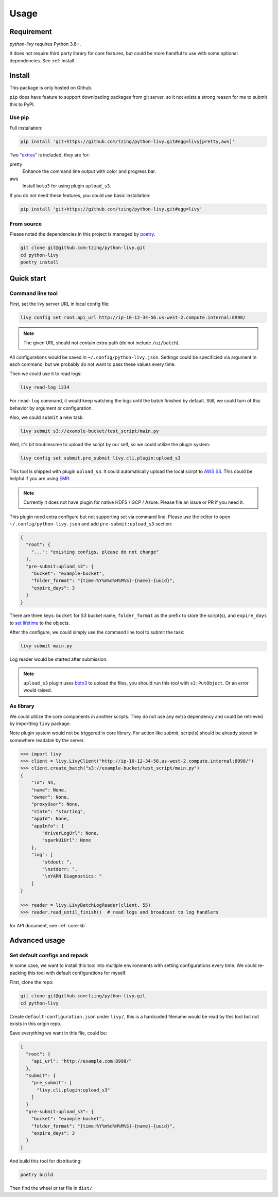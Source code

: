 Usage
=====

Requirement
~~~~~~~~~~~

*python-livy* requires Python 3.6+.

It does not require third party library for core features, but could be more handful to use with some optional dependencies. See :ref:`install`.

.. _install:

Install
~~~~~~~

This package is only hosted on Github.

``pip`` does have feature to support downloading packages from git server, so it not exists a strong reason for me to submit this to PyPI.

Use pip
-------

Full installation:

.. code-block:: bash

   pip install 'git+https://github.com/tzing/python-livy.git#egg=livy[pretty,aws]'


Two `"extras" <https://setuptools.pypa.io/en/latest/userguide/dependency_management.html#optional-dependencies>`_ is included, they are for:

pretty
   Enhance the command line output with color and progress bar.

aws
   Install ``boto3`` for using plugin ``upload_s3``.


If you do not need these features, you could use basic installation:

.. code-block:: bash

   pip install 'git+https://github.com/tzing/python-livy.git#egg=livy'


From source
-----------

Please noted the dependencies in this project is managed by `poetry <https://python-poetry.org/docs/>`_.

.. code-block:: bash

   git clone git@github.com:tzing/python-livy.git
   cd python-livy
   poetry install


Quick start
~~~~~~~~~~~

Command line tool
-----------------

First, set the livy server URL in local config file:

.. code-block:: bash

   livy config set root.api_url http://ip-10-12-34-56.us-west-2.compute.internal:8998/

.. note::

   The given URL should not contain extra path (do not include ``/ui/batch``).

All configurations would be saved in ``~/.config/python-livy.json``. Settings could be specificied via argument in each command, but we probably do not want to pass these values every time.

Then we could use it to read logs:

.. code-block:: bash

   livy read-log 1234

For ``read-log`` command, it would keep watching the logs until the batch finished by default. Still, we could turn of this behavior by argument or configuration.

Also, we could ``submit`` a new task:

.. code-block:: bash

   livy submit s3://example-bucket/test_script/main.py

Well, it's bit troublesome to upload the script by our self, so we could utilize the plugin system:

.. code-block:: bash

   livy config set submit.pre_submit livy.cli.plugin:upload_s3

This tool is shipped with plugin ``upload_s3``. It could automatically upload the local scirpt to `AWS S3 <https://aws.amazon.com/s3/>`_. This could be helpful if you are using `EMR <https://aws.amazon.com/emr/>`_.

.. note::

   Currently it does not have plugin for native HDFS / GCP / Azure. Please file an issue or PR if you need it.

This plugin need extra configure but not supporting set via command line. Please use the editor to open ``~/.config/python-livy.json`` and add ``pre-submit:upload_s3`` section:

.. code-block:: json

   {
     "root": {
       "...": "existing configs, please do not change"
     },
     "pre-submit:upload_s3": {
       "bucket": "example-bucket",
       "folder_format": "{time:%Y%m%d%H%M%S}-{name}-{uuid}",
       "expire_days": 3
     }
   }

There are three keys: ``bucket`` for S3 bucket name, ``folder_format`` as the prefix to store the scirpt(s), and ``expire_days`` to `set lifetime <https://docs.aws.amazon.com/AmazonS3/latest/userguide/lifecycle-expire-general-considerations.html>`_ to the objects.

After the configure, we could simply use the command line tool to submit the task:

.. code-block:: bash

   livy submit main.py

Log reader would be started after submission.

.. note::

   ``upload_s3`` plugin uses `boto3 <https://pypi.org/project/boto3/>`_ to upload the files, you should run this tool with ``s3:PutObject``. Or an error would raised.

.. TODO CLI doc

As library
----------

We could utilize the core components in another scripts. They do not use any extra dependency and could be retrieved by importting ``livy`` package.

Note plugin system would not be triggered in core library. For action like *submit*, script(s) should be already stored in somewhere readable by the server.

.. code-block:: python

   >>> import livy
   >>> client = livy.LivyClient("http://ip-10-12-34-56.us-west-2.compute.internal:8998/")
   >>> client.create_batch("s3://example-bucket/test_script/main.py")
   {
       "id": 55,
       "name": None,
       "owner": None,
       "proxyUser": None,
       "state": "starting",
       "appId": None,
       "appInfo": {
           "driverLogUrl": None,
           "sparkUiUrl": None
       },
       "log": [
           "stdout: ",
           "\nstderr: ",
           "\nYARN Diagnostics: "
       ]
   }

   >>> reader = livy.LivyBatchLogReader(client, 55)
   >>> reader.read_until_finish()  # read logs and broadcast to log handlers

for API document, see :ref:`core-lib`.


Advanced usage
~~~~~~~~~~~~~~

Set default configs and repack
------------------------------

In some case, we want to install this tool into multiple environments with setting configurations every time. We could re-packing this tool with default configurations for myself.

First, clone the repo:

.. code-block:: bash

   git clone git@github.com:tzing/python-livy.git
   cd python-livy

Create ``default-configuration.json`` under ``livy/``, this is a hardcoded filename would be read by this tool but not exists in this origin repo.

Save everything we want in this file, could be:

.. code-block:: json

   {
     "root": {
       "api_url": "http://example.com:8998/"
     },
     "submit": {
       "pre_submit": [
         "livy.cli.plugin:upload_s3"
       ]
     }
     "pre-submit:upload_s3": {
       "bucket": "example-bucket",
       "folder_format": "{time:%Y%m%d%H%M%S}-{name}-{uuid}",
       "expire_days": 3
     }
   }

And build this tool for distributing:

.. code-block:: bash

   poetry build

Then find the wheel or tar file in ``dist/``.
